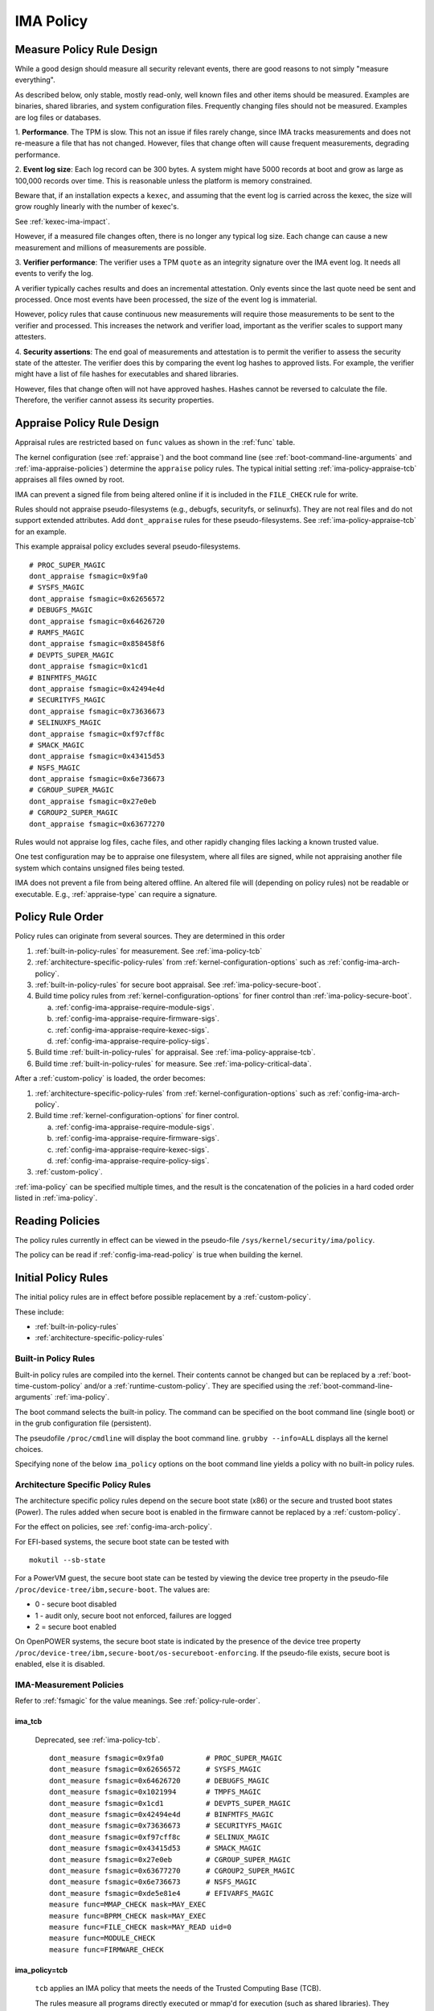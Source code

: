 .. _ima-policy-top:

===================================
IMA Policy
===================================

.. _measure-policy-rule-design:

Measure Policy Rule Design
===================================

While a good design should measure all security relevant events, there
are good reasons to not simply "measure everything".

As described below, only stable, mostly read-only, well known files
and other items should be measured.  Examples are binaries, shared
libraries, and system configuration files. Frequently changing files
should not be measured.  Examples are log files or databases.

1. **Performance**.  The TPM is slow. This not an issue if files
rarely change, since IMA tracks measurements and does not re-measure
a file that has not changed.  However, files that change often will
cause frequent measurements, degrading performance.

2. **Event log size**: Each log record can be 300 bytes. A system
might have 5000 records at boot and grow as large as 100,000 records
over time. This is reasonable unless the platform is memory
constrained.

Beware that, if an installation expects a ``kexec``, and assuming that
the event log is carried across the kexec, the size will grow roughly
linearly with the number of kexec's.

See :ref:`kexec-ima-impact`.

However, if a measured file changes often, there is no longer any
typical log size.  Each change can cause a new measurement and
millions of measurements are possible.

3. **Verifier performance**: The verifier uses a TPM ``quote`` as an
integrity signature over the IMA event log. It needs all events to
verify the log.

A verifier typically caches results and does an incremental
attestation.  Only events since the last quote need be sent and
processed. Once most events have been processed, the size of the event
log is immaterial.

However, policy rules that cause continuous new measurements will
require those measurements to be sent to the verifier and processed.
This increases the network and verifier load, important as the
verifier scales to support many attesters.

4. **Security assertions**: The end goal of measurements and
attestation is to permit the verifier to assess the security state of
the attester.  The verifier does this by comparing the event log
hashes to approved lists.  For example, the verifier might have a list
of file hashes for executables and shared libraries.

However, files that change often will not have approved hashes.
Hashes cannot be reversed to calculate the file.  Therefore, the
verifier cannot assess its security properties.

.. _appraise-policy-rule-design:

Appraise Policy Rule Design
===================================

Appraisal rules are restricted based on ``func`` values as shown in
the :ref:`func` table.

The kernel configuration (see :ref:`appraise`) and the boot command
line (see :ref:`boot-command-line-arguments` and
:ref:`ima-appraise-policies`) determine the ``appraise`` policy rules.
The typical initial setting :ref:`ima-policy-appraise-tcb` appraises
all files owned by root.

IMA can prevent a signed file from being altered online if it is
included in the ``FILE_CHECK`` rule for write.

Rules should not appraise pseudo-filesystems (e.g., debugfs,
securityfs, or selinuxfs). They are not real files and do not support
extended attributes. Add ``dont_appraise`` rules for these
pseudo-filesystems.  See :ref:`ima-policy-appraise-tcb` for an
example.

This example appraisal policy excludes several pseudo-filesystems.

::

   # PROC_SUPER_MAGIC
   dont_appraise fsmagic=0x9fa0
   # SYSFS_MAGIC
   dont_appraise fsmagic=0x62656572
   # DEBUGFS_MAGIC
   dont_appraise fsmagic=0x64626720
   # RAMFS_MAGIC
   dont_appraise fsmagic=0x858458f6
   # DEVPTS_SUPER_MAGIC
   dont_appraise fsmagic=0x1cd1
   # BINFMTFS_MAGIC
   dont_appraise fsmagic=0x42494e4d
   # SECURITYFS_MAGIC
   dont_appraise fsmagic=0x73636673
   # SELINUXFS_MAGIC
   dont_appraise fsmagic=0xf97cff8c
   # SMACK_MAGIC
   dont_appraise fsmagic=0x43415d53
   # NSFS_MAGIC
   dont_appraise fsmagic=0x6e736673
   # CGROUP_SUPER_MAGIC
   dont_appraise fsmagic=0x27e0eb
   # CGROUP2_SUPER_MAGIC
   dont_appraise fsmagic=0x63677270

Rules would not appraise log files, cache files, and other rapidly
changing files lacking a known trusted value.

One test configuration may be to appraise one filesystem, where all
files are signed, while not appraising another file system which
contains unsigned files being tested.

IMA does not prevent a file from being altered offline. An altered
file will (depending on policy rules) not be readable or executable.
E.g., :ref:`appraise-type` can require a signature.


.. _policy-rule-order:

Policy Rule Order
===================================

Policy rules can originate from several sources.  They are determined in this order

#. :ref:`built-in-policy-rules` for measurement.  See :ref:`ima-policy-tcb`
#. :ref:`architecture-specific-policy-rules` from
   :ref:`kernel-configuration-options` such as
   :ref:`config-ima-arch-policy`.
#. :ref:`built-in-policy-rules` for secure boot appraisal.  See
   :ref:`ima-policy-secure-boot`.
#. Build time policy rules from :ref:`kernel-configuration-options`
   for finer control than :ref:`ima-policy-secure-boot`.

   a. :ref:`config-ima-appraise-require-module-sigs`.
   b. :ref:`config-ima-appraise-require-firmware-sigs`.
   c. :ref:`config-ima-appraise-require-kexec-sigs`.
   d. :ref:`config-ima-appraise-require-policy-sigs`.
#. Build time :ref:`built-in-policy-rules` for appraisal.  See :ref:`ima-policy-appraise-tcb`.
#. Build time :ref:`built-in-policy-rules` for measure.  See :ref:`ima-policy-critical-data`.

After a :ref:`custom-policy` is loaded, the order becomes:

#. :ref:`architecture-specific-policy-rules` from
   :ref:`kernel-configuration-options` such as
   :ref:`config-ima-arch-policy`.
#. Build time :ref:`kernel-configuration-options` for finer control.

   a. :ref:`config-ima-appraise-require-module-sigs`.
   b. :ref:`config-ima-appraise-require-firmware-sigs`.
   c. :ref:`config-ima-appraise-require-kexec-sigs`.
   d. :ref:`config-ima-appraise-require-policy-sigs`.

#.  :ref:`custom-policy`.

:ref:`ima-policy` can be specified multiple times, and the result is
the concatenation of the policies in a hard coded order listed in
:ref:`ima-policy`.

.. _reading-policies:

Reading Policies
===================================

The policy rules currently in effect can be viewed in the pseudo-file
``/sys/kernel/security/ima/policy``.

The policy can be read if :ref:`config-ima-read-policy` is true when building
the kernel.

Initial Policy Rules
===================================

The initial policy rules are in effect before possible replacement by
a :ref:`custom-policy`.

These include:

* :ref:`built-in-policy-rules`
* :ref:`architecture-specific-policy-rules`

.. _built-in-policy-rules:

Built-in Policy Rules
------------------------------------

Built-in policy rules are compiled into the kernel. Their contents
cannot be changed but can be replaced by a
:ref:`boot-time-custom-policy` and/or a :ref:`runtime-custom-policy`.
They are specified using the :ref:`boot-command-line-arguments`
:ref:`ima-policy`.

The boot command selects the built-in policy. The command can be
specified on the boot command line (single boot) or in the grub
configuration file (persistent).

The pseudofile ``/proc/cmdline`` will display the boot command line.
``grubby --info=ALL`` displays all the kernel choices.

Specifying none of the below ``ima_policy`` options on the boot
command line yields a policy with no built-in policy rules.

.. _architecture-specific-policy-rules:

Architecture Specific Policy Rules
------------------------------------

The architecture specific policy rules depend on the secure boot state
(x86) or the secure and trusted boot states (Power). The rules added
when secure boot is enabled in the firmware cannot be replaced by a
:ref:`custom-policy`.

For the effect on policies, see :ref:`config-ima-arch-policy`.

For EFI-based systems, the secure boot state can be tested with

::

   mokutil --sb-state

For a PowerVM guest, the secure boot state can be tested by viewing
the device tree property in the pseudo-file
``/proc/device-tree/ibm,secure-boot``.  The values are:

* 0 - secure boot disabled
* 1 - audit only, secure boot not enforced, failures are logged
* 2 = secure boot enabled

On OpenPOWER systems, the secure boot state is indicated by the
presence of the device tree property
``/proc/device-tree/ibm,secure-boot/os-secureboot-enforcing``.  If the
pseudo-file exists, secure boot is enabled,  else it is disabled.

.. _ima-measurement-policies:

IMA-Measurement Policies
-----------------------------------

Refer to :ref:`fsmagic` for the value meanings. See :ref:`policy-rule-order`.

ima_tcb
~~~~~~~~~~~~~~~~~~~~~~~~~~~~~~~~~~~

  Deprecated, see :ref:`ima-policy-tcb`.

  ::

   dont_measure fsmagic=0x9fa0		# PROC_SUPER_MAGIC
   dont_measure fsmagic=0x62656572	# SYSFS_MAGIC
   dont_measure fsmagic=0x64626720	# DEBUGFS_MAGIC
   dont_measure fsmagic=0x1021994	# TMPFS_MAGIC
   dont_measure fsmagic=0x1cd1		# DEVPTS_SUPER_MAGIC
   dont_measure fsmagic=0x42494e4d	# BINFMTFS_MAGIC
   dont_measure fsmagic=0x73636673	# SECURITYFS_MAGIC
   dont_measure fsmagic=0xf97cff8c	# SELINUX_MAGIC
   dont_measure fsmagic=0x43415d53	# SMACK_MAGIC
   dont_measure fsmagic=0x27e0eb	# CGROUP_SUPER_MAGIC
   dont_measure fsmagic=0x63677270	# CGROUP2_SUPER_MAGIC
   dont_measure fsmagic=0x6e736673	# NSFS_MAGIC
   dont_measure fsmagic=0xde5e81e4	# EFIVARFS_MAGIC
   measure func=MMAP_CHECK mask=MAY_EXEC
   measure func=BPRM_CHECK mask=MAY_EXEC
   measure func=FILE_CHECK mask=MAY_READ uid=0
   measure func=MODULE_CHECK
   measure func=FIRMWARE_CHECK


.. _ima-policy-tcb:

ima_policy=tcb
~~~~~~~~~~~~~~~~~~~~~~~~~~~~~~~~~~~

  ``tcb`` applies an IMA policy that meets the needs of the Trusted
  Computing Base (TCB).

  The rules measure all programs directly executed or mmap'd for
  execution (such as shared libraries).  They measure files opened by
  root ((euid, uid) == 0) with the read bit set.  It measures all
  kernel modules loaded and all firmware loaded.

  The policy excludes some "pseudo" filesystem from measurement. See
  :ref:`custom-policy` for recommendations related to ``tmpfs`` files.

::

   dont_measure fsmagic=0x9fa0		# PROC_SUPER_MAGIC
   dont_measure fsmagic=0x62656572	# SYSFS_MAGIC
   dont_measure fsmagic=0x64626720	# DEBUGFS_MAGIC
   dont_measure fsmagic=0x1021994	# TMPFS_MAGIC
   dont_measure fsmagic=0x1cd1		# DEVPTS_SUPER_MAGIC
   dont_measure fsmagic=0x42494e4d	# BINFMTFS_MAGIC
   dont_measure fsmagic=0x73636673	# SECURITYFS_MAGIC
   dont_measure fsmagic=0xf97cff8c	# SELINUX_MAGIC
   dont_measure fsmagic=0x43415d53	# SMACK_MAGIC
   dont_measure fsmagic=0x27e0eb	# CGROUP_SUPER_MAGIC
   dont_measure fsmagic=0x63677270	# CGROUP2_SUPER_MAGIC
   dont_measure fsmagic=0x6e736673	# NSFS_MAGIC
   dont_measure fsmagic=0xde5e81e4	# EFIVARFS_MAGIC
   measure func=MMAP_CHECK mask=MAY_EXEC
   measure func=BPRM_CHECK mask=MAY_EXEC           # binary executed
   measure func=FILE_CHECK mask=^MAY_READ euid=0
   measure func=FILE_CHECK mask=^MAY_READ uid=0    # root opened r/o, r/w
   measure func=MODULE_CHECK
   measure func=FIRMWARE_CHECK
   measure func=POLICY_CHECK

.. _ima-policy-critical-data:

ima_policy=critical_data
~~~~~~~~~~~~~~~~~~~~~~~~~~~~~~~~~~~

  ``critical_data`` applies a policy that contains this
  :ref:`func-critical-data` rule.

  ::

   measure func=CRITICAL_DATA

.. _ima-appraise-policies:

IMA Appraise Policies
-----------------------------------

See :ref:`policy-rule-order`.

.. _ima-policy-secure-boot:

ima_policy=secure_boot
~~~~~~~~~~~~~~~~~~~~~~~~~~~~~~~~~~~

  ``secure_boot`` appraises loaded kernel modules, firmware, the kexec
  kernel image and the IMA policy itself, based on a file signature
  stored as an extended attribute.

::

   appraise func=MODULE_CHECK appraise_type=imasig
   appraise func=FIRMWARE_CHECK appraise_type=imasig
   appraise func=KEXEC_KERNEL_CHECK appraise_type=imasig
   appraise func=POLICY_CHECK appraise_type=imasig

.. _ima-appraise-tcb:

ima_appraise_tcb
~~~~~~~~~~~~~~~~~~~~~~~~~~~~~~~~~~~

  Deprecated, same as :ref:`ima-policy-appraise-tcb`.


.. _ima-policy-appraise-tcb:

ima_policy=appraise_tcb
~~~~~~~~~~~~~~~~~~~~~~~~~~~~~~~~~~~

  ``appraise_tcb`` appraises all files owned by root. The policy
  excludes some "pseudo" filesystem from appraisal.


  ::

   dont_appraise fsmagic=0x9fa0		# PROC_SUPER_MAGIC
   dont_appraise fsmagic=0x62656572	# SYSFS_MAGIC
   dont_appraise fsmagic=0x64626720	# DEBUGFS_MAGIC
   dont_appraise fsmagic=0x1021994	# TMPFS_MAGIC
   dont_appraise fsmagic=0x858458f6	# RAMFS_MAGIC
   dont_appraise fsmagic=0x1cd1		# DEVPTS_SUPER_MAGIC
   dont_appraise fsmagic=0x42494e4d	# BINFMTFS_MAGIC
   dont_appraise fsmagic=0x73636673	# SECURITYFS_MAGIC
   dont_appraise fsmagic=0xf97cff8c	# SELINUX_MAGIC
   dont_appraise fsmagic=0x43415d53	# SMACK_MAGIC
   dont_appraise fsmagic=0x6e736673	# NSFS_MAGIC
   dont_appraise fsmagic=0x27e0eb	# CGROUP_SUPER_MAGIC
   dont_appraise fsmagic=0x63677270	# CGROUP2_SUPER_MAGIC
   appraise func=POLICY_CHECK appraise_type=imasig
   appraise fowner=0

If :ref:`config-ima-appraise-signed-init` is defined, the rule

   ::

    appraise fowner=0

is replaced by the rule

   ::

    appraise fowner=0 appraise_type=imasig

which requires all files to be signed.  Hashes are insufficiant.

.. _ima-policy-fail-securely:

ima_policy=fail_securely
~~~~~~~~~~~~~~~~~~~~~~~~~~~~~~~~~~~

``fail_securely`` affects the appraisal of untrusted mounted
filesystems. An example is a FUSE filesystem.

   FUSE (Filesystem in Userspace) filesystems are inherently untrusted.  A
   file's data content presented on file open is not necessarily the same
   file data content subsequently accessed.  For this reason, files on
   unprivileged mounted FUSE filesystems are never trusted; files on
   privileged FUSE mounted filesystems are "trusted" unless the boot
   command line policy is specified.

When present, appraisal of untrusted mounted filesystems always
fails.  An example is a FUSE filesystem even when mounted by root.

When absent, they do not fail.

A filesystem not mounted by root is considered untrusted and always
fails appraisal.

IMA Template Configuration
-----------------------------------

ima_template
~~~~~~~~~~~~~~~~~~~~~~~~~~~~~~~~~~~

This boot command line argument sets a logging format for the
:ref:`ima-event-log`.  See :ref:`config-ima-default-template` for the
compiled-in default. See :ref:`built-in-templates` for legal values.
See the values in :ref:`template-data-fields` for the
effects.

ima_template_fmt
~~~~~~~~~~~~~~~~~~~~~~~~~~~~~~~~~~~

This boot command line argument sets a logging format for the
:ref:`ima-event-log`. See :ref:`template-data-fields`
for the custom template legal values.

   Note: The ``n`` field is deprecated.

.. warning::

   **FIXME This needs an example, like d|n. Are there quotes or
   brackets?**


.. _custom-policy:

Custom Policy
===================================

A custom policy may specified at boot time or at runtime, or
both. Either replaces the :ref:`built-in-policy-rules` enabled on the
boot command line.  The policy file has one
:ref:`policy-syntax-action` per line.  Empty lines are forbidden.
Lines beginning with ``#`` are comments.  Use

::

   dmesg

to check for errors. 

If running appraisal and

::

   appraise func=POLICY_CHECK appraise_type=imasig

is part of the built-in policy, the custom policy file is itself
appraised. For example, the :ref:`boot-time-custom-policy`, typically
``/etc/ima/ima-policy`` has to be signed.  :ref:`policy-signature`
shows a signing utility.

.. note::

   The built-in policy :ref:`ima-policy-tcb` excludes files in
   ``tmpfs``. This should be replaced with a custom policy where all
   :ref:`func` rules except :ref:`func-file-check` come before the
   ``dont_measure`` rules so that measurements trigger even for items
   in ``tmpfs``.
 

.. _boot-time-custom-policy:

Boot Time Custom Policy
-----------------------------------

The boot time policy, if specified in ``/etc/ima/ima-policy``, is
loaded during Linux initialization. That is, early in Linux boot, a
built-in policy is used. See :ref:`built-in-policy-rules`. At some
point, the file system becomes available and ``/etc/ima/ima-policy``
becomes the IMA policy, replacing the built-in policy.

The IMA policy pathname is configurable in dracut ``/etc/sysconfig/ima``.

If ``/etc/ima/ima-policy`` does not exist, IMA keeps using the
:ref:`built-in-policy-rules`.  policy. **Any malformed policy,
including an empty file (zero length) is illegal and will prevent
Linux from booting.**

**Test the custom policy first.** Put the policy in a temporary file,
then load the file to ``/sys/kernel/security/ima/policy``. On failure,
use ``dmesg`` to check for errors.

   Note that this test does not always work for policy rules written
   in terms of SELinux labels.

   For example, a test may succeed on a platform with SELinux enabled.
   If, after reboot SELinux is disabled or the SELinux policy has not
   been loaded, the IMA policy rule will prevent the boot.

   If, after a successful test, the SELinux policy is updated and
   labels present in the IMA policy do not exist anymore, the IMA
   policy rule will prevent the boot.

.. _runtime-custom-policy:

Runtime Custom Policy
-----------------------------------

The policy in ``/sys/kernel/security/ima/policy`` can be augmented at
runtime.

If a boot time custom policy was not specified, the first runtime
custom policy replaces the existing policy.

If a boot time custom policy was specified, the first runtime custom
policy, if permitted, is appended to the existing policy.

Subsequent updates, if permitted, are appends.

If the kernel is configured with :ref:`config-ima-write-policy` false,
one update is permitted, which is either the
:ref:`boot-time-custom-policy` or a :ref:`runtime-custom-policy`.  If
true, the policy may be updated multiple times.

Any of the below methods can be used if policies are permitted to be
unsigned (see :ref:`func-policy-check`):

::

   echo /home/user/tmpfile > /sys/kernel/security/ima/policy
   cp tmpfile /sys/kernel/security/ima/policy
   cat tmpfile > /sys/kernel/security/ima/policy

A malformed policy will report the error ``Invalid argument`` and
``dmesg`` will display the error. An unsigned or incorrectly signed
policy file will report the error ``Permission denied``.

The latter two methods stream the policy rules line by line. They will
not succeed when the rule :ref:`func-policy-check` is present,
requiring a policy to be signed.

The first method, required when appraisals require signed policies,
streams the fully qualified path name. The slash (/) as the first
character causes the stream to be treated as a file name rather than a
list of policy rules. The kernel reads the entire file and can check
the signature before loading the policy.
